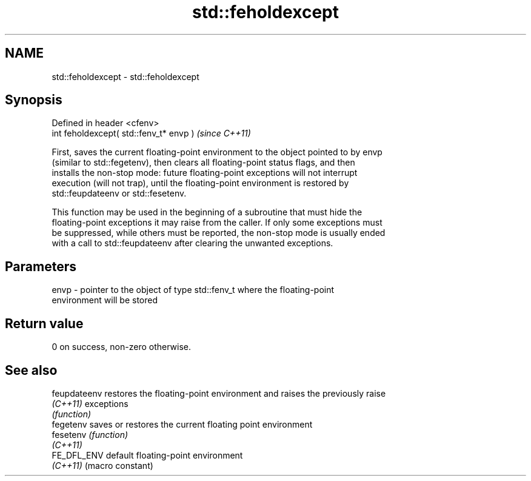 .TH std::feholdexcept 3 "2018.03.28" "http://cppreference.com" "C++ Standard Libary"
.SH NAME
std::feholdexcept \- std::feholdexcept

.SH Synopsis
   Defined in header <cfenv>
   int feholdexcept( std::fenv_t* envp )  \fI(since C++11)\fP

   First, saves the current floating-point environment to the object pointed to by envp
   (similar to std::fegetenv), then clears all floating-point status flags, and then
   installs the non-stop mode: future floating-point exceptions will not interrupt
   execution (will not trap), until the floating-point environment is restored by
   std::feupdateenv or std::fesetenv.

   This function may be used in the beginning of a subroutine that must hide the
   floating-point exceptions it may raise from the caller. If only some exceptions must
   be suppressed, while others must be reported, the non-stop mode is usually ended
   with a call to std::feupdateenv after clearing the unwanted exceptions.

.SH Parameters

   envp - pointer to the object of type std::fenv_t where the floating-point
          environment will be stored

.SH Return value

   0 on success, non-zero otherwise.

.SH See also

   feupdateenv restores the floating-point environment and raises the previously raise
   \fI(C++11)\fP     exceptions
               \fI(function)\fP
   fegetenv    saves or restores the current floating point environment
   fesetenv    \fI(function)\fP
   \fI(C++11)\fP
   FE_DFL_ENV  default floating-point environment
   \fI(C++11)\fP     (macro constant)
